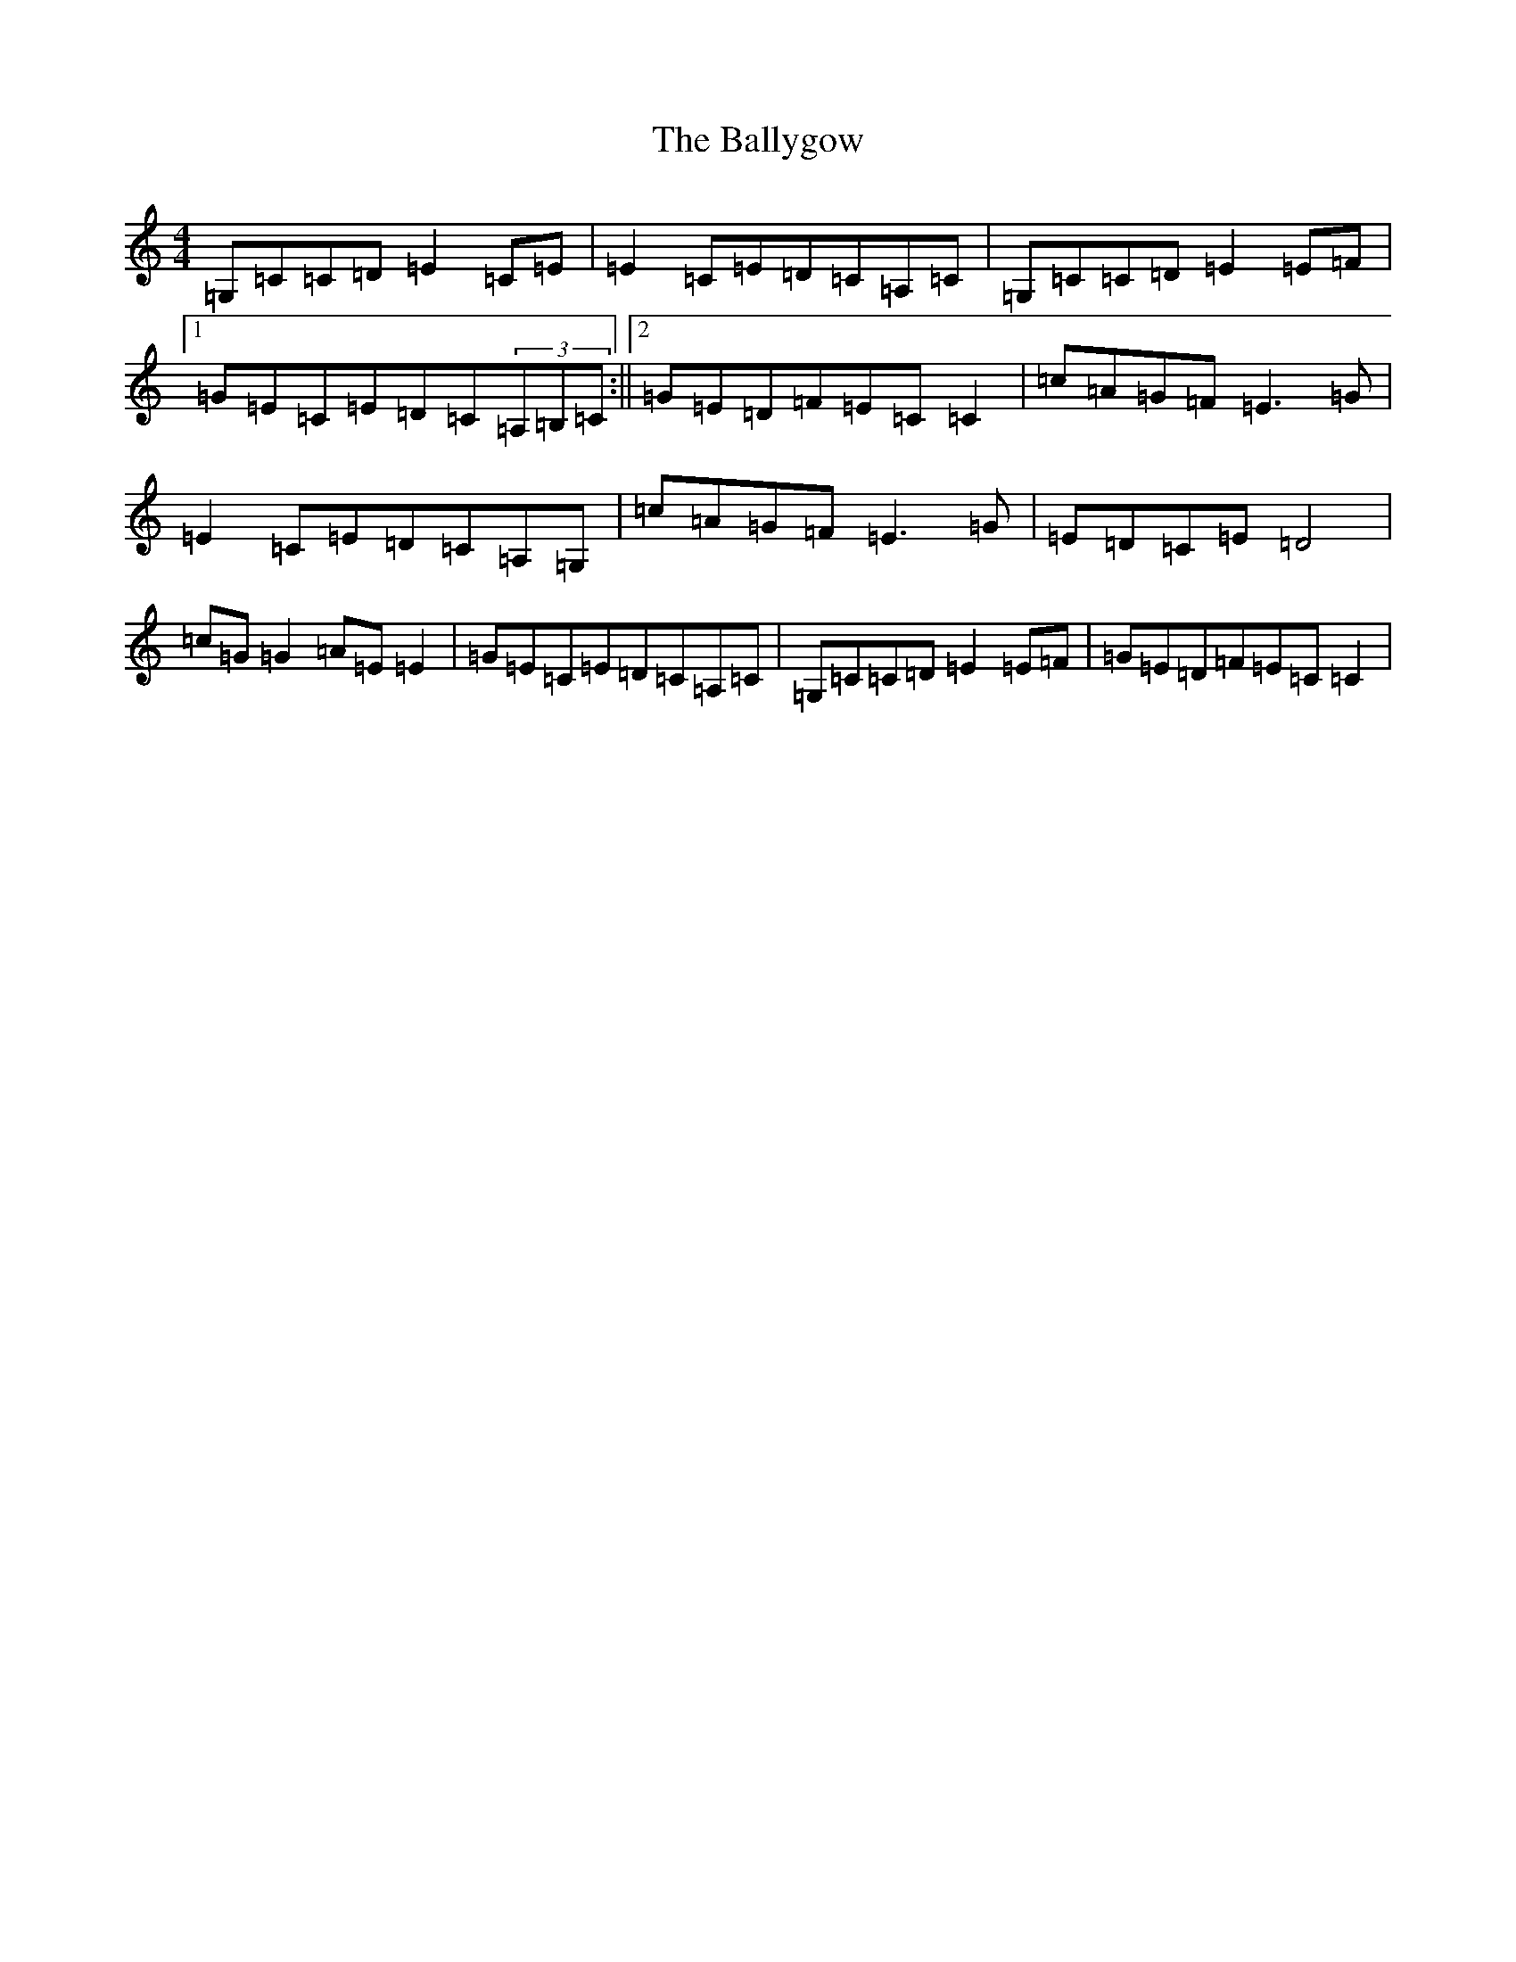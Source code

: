 X: 1271
T: Ballygow, The
S: https://thesession.org/tunes/12962#setting22224
R: reel
M:4/4
L:1/8
K: C Major
=G,=C=C=D=E2=C=E|=E2=C=E=D=C=A,=C|=G,=C=C=D=E2=E=F|1=G=E=C=E=D=C(3=A,=B,=C:||2=G=E=D=F=E=C=C2|=c=A=G=F=E3=G|=E2=C=E=D=C=A,=G,|=c=A=G=F=E3=G|=E=D=C=E=D4|=c=G=G2=A=E=E2|=G=E=C=E=D=C=A,=C|=G,=C=C=D=E2=E=F|=G=E=D=F=E=C=C2|